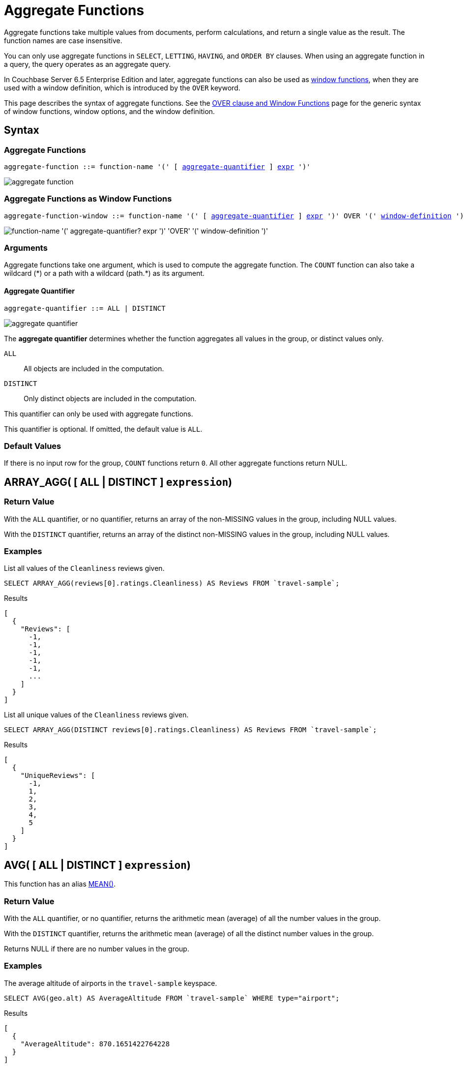 = Aggregate Functions
:imagesdir: ../../assets/images

:window: xref:n1ql-language-reference/window.adoc
:expression: xref:n1ql-language-reference/index.adoc
:window-definition: {window}#window-definition
:groupby: xref:n1ql-language-reference/groupby.adoc
:windowfun: xref:n1ql-language-reference/windowfun.adoc

Aggregate functions take multiple values from documents, perform calculations, and return a single value as the result.
The function names are case insensitive.

You can only use aggregate functions in `SELECT`, `LETTING`, `HAVING`, and `ORDER BY` clauses.
When using an aggregate function in a query, the query operates as an aggregate query.

In Couchbase Server 6.5 Enterprise Edition and later, aggregate functions can also be used as {windowfun}[window functions], when they are used with a window definition, which is introduced by the `OVER` keyword.

This page describes the syntax of aggregate functions.
See the {window}[OVER clause and Window Functions] page for the generic syntax of window functions, window options, and the window definition.

== Syntax

=== Aggregate Functions

[subs="normal"]
----
aggregate-function ::= function-name '(' [ <<aggregate-quantifier>> ] {expression}[expr] ')'
----

image::n1ql-language-reference/aggregate-function.png[]

=== Aggregate Functions as Window Functions

[subs="normal"]
----
aggregate-function-window ::= function-name '(' [ <<aggregate-quantifier>> ] {expression}[expr] ')' OVER '(' {window-definition}[window-definition] ')'
----

image::n1ql-language-reference/aggregate-function-window.png["function-name '(' aggregate-quantifier? expr ')' 'OVER' '(' window-definition ')'"]

=== Arguments

Aggregate functions take one argument, which is used to compute the aggregate function.
The `COUNT` function can also take a wildcard ({asterisk}) or a path with a wildcard (path.{asterisk}) as its argument.

[[aggregate-quantifier,aggregate-quantifier]]
==== Aggregate Quantifier

[subs="normal"]
----
aggregate-quantifier ::= ALL | DISTINCT
----

image::n1ql-language-reference/aggregate-quantifier.png[]

The *aggregate quantifier* determines whether the function aggregates all values in the group, or distinct values only.

`ALL`:: All objects are included in the computation.
`DISTINCT`:: Only distinct objects are included in the computation.

This quantifier can only be used with aggregate functions.

This quantifier is optional.
If omitted, the default value is `ALL`.

[[defaults]]
=== Default Values

If there is no input row for the group, `COUNT` functions return `0`.
All other aggregate functions return NULL.

[[array_agg,ARRAY_AGG()]]
== [[array_agg_distinct]]ARRAY_AGG( {startsb} ALL | DISTINCT {endsb} `expression`)

=== Return Value
With the `ALL` quantifier, or no quantifier, returns an array of the non-MISSING values in the group, including NULL values.

With the `DISTINCT` quantifier, returns an array of the distinct non-MISSING values in the group, including NULL values.

=== Examples
====
List all values of the `Cleanliness` reviews given.

[source,n1ql]
----
SELECT ARRAY_AGG(reviews[0].ratings.Cleanliness) AS Reviews FROM `travel-sample`;
----

.Results
[source,json]
----
[
  {
    "Reviews": [
      -1,
      -1,
      -1,
      -1,
      -1,
      ...
    ]
  }
]
----
====

====
List all unique values of the `Cleanliness` reviews given.

[source,n1ql]
----
SELECT ARRAY_AGG(DISTINCT reviews[0].ratings.Cleanliness) AS Reviews FROM `travel-sample`;
----

.Results
[source,json]
----
[
  {
    "UniqueReviews": [
      -1,
      1,
      2,
      3,
      4,
      5
    ]
  }
]
----
====

[[avg,AVG()]]
== [[avg_distinct]]AVG( {startsb} ALL | DISTINCT {endsb} `expression`)

This function has an alias <<mean>>.

=== Return Value
With the `ALL` quantifier, or no quantifier, returns the arithmetic mean (average) of all the number values in the group.

With the `DISTINCT` quantifier, returns the arithmetic mean (average) of all the distinct number values in the group.

Returns NULL if there are no number values in the group.

=== Examples
====
The average altitude of airports in the `travel-sample` keyspace.

[source,n1ql]
----
SELECT AVG(geo.alt) AS AverageAltitude FROM `travel-sample` WHERE type="airport";
----

.Results
[source,json]
----
[
  {
    "AverageAltitude": 870.1651422764228
  }
]
----
====

====
The average number of airline route stops vs. the `DISTINCT` average of airline route stops.

[source,n1ql]
----
SELECT AVG(stops) FROM `travel-sample`; <1>

SELECT AVG(DISTINCT stops) FROM `travel-sample`; <2>
----
====

<1> Results in 0.0002 since nearly all docs have 0 stops.
<2> Results in 0.5 since the docs contain only 1 or 0 stops.

[[count_all,COUNT(*)]]
== COUNT(*)

=== Return Value
Returns count of all the input rows for the group, regardless of value.

=== Example
====
The number of documents in `travel-sample`.

[source,n1ql]
----
SELECT COUNT(*) AS CountAll FROM `travel-sample`;
----

.Results
[source,json]
----
[
  {
    "CountAll": 31591
  }
]
----
====

[[count,COUNT()]]
== [[count_distinct]]COUNT( {startsb} ALL | DISTINCT {endsb} `expression`)

=== Return Value
With the `ALL` quantifier, or no quantifier, returns count of all the non-NULL and non-MISSING values in the group.

With the `DISTINCT` quantifier, returns count of all the distinct non-NULL and non-MISSING values in the group.

=== Examples
====
The number of documents with an airline route stop in `travel-sample` regardless of its value.

[source,n1ql]
----
SELECT COUNT(stops) AS CountOfStops FROM `travel-sample`;
----

.Results
[source,json]
----
[
  {
    "CountOfStops": 24024
  }
]
----
====

====
The number of unique values of airline route stops in `travel-sample`.

[source,n1ql]
----
SELECT COUNT(DISTINCT stops) AS CountOfDistinctStops FROM `travel-sample`;
----

.Results
[source,json]
----
[
  {
    "CountOfSDistinctStops": 2 <1>
  }
]
----
====

<1> Results in 2 because there are only 0 or 1 stops.

[[countn,COUNTN()]]
== COUNTN( {startsb} ALL {vbar} DISTINCT {endsb} `expression` )

=== Return Value
With the `ALL` quantifier, or no quantifier, returns a count of all the numeric values in the group.

With the `DISTINCT` quantifier, returns a count of all the distinct numeric values in the group.

=== Examples
====
The count of numeric values in a mixed group.

[source,n1ql]
----
SELECT COUNTN(list.val) AS CountOfNumbers
FROM [
  {"val":1},
  {"val":1},
  {"val":2},
  {"val":"abc"}
] AS list;
----

.Results
[source,json]
----
[
  {
    "CountOfNumbers": 3
  }
]
----
====

====
The count of unique numeric values in a mixed group.

[source,n1ql]
----
SELECT COUNTN(DISTINCT list.val) AS CountOfNumbers
FROM [
  {"val":1},
  {"val":1},
  {"val":2},
  {"val":"abc"}
] AS list;
----

.Results
[source,json]
----
[
  {
    "CountOfNumbers": 2
  }
]
----
====

[[max,MAX()]]
== MAX( {startsb} ALL | DISTINCT {endsb} `expression`)

=== Return Value
Returns the maximum non-NULL, non-MISSING value in the group in N1QL collation order.

This function returns the same result with the `ALL` quantifier, the `DISTINCT` quantifier, or no quantifier.

=== Examples
====
Max of an integer field.

Find the northernmost latitude of any hotel in `travel-sample`.

[source,n1ql]
----
SELECT MAX(geo.lat) AS MaxLatitude FROM `travel-sample` WHERE type="hotel";
----

.Results
[source,json]
----
[
  {
    "MaxLatitude": 60.15356
  }
]
----
====

====
Max of a string field.

Find the hotel whose name is last alphabetically in `travel-sample`.

[source,n1ql]
----
SELECT MAX(name) AS MaxName FROM `travel-sample` WHERE type="hotel";
----

.Results
[source,json]
----
[
  {
    "MaxName": "pentahotel Birmingham"
  }
]
----
====

That result might have been surprising since lowercase letters come after uppercase letters and are therefore "higher" than uppercase letters.
To avoid this uppercase/lowercase confusion, you should first make all values uppercase or lowercase, as in the following example.

====
Max of a string field, regardless of case.

Find the hotel whose name is last alphabetically in `travel-sample`.

[source,n1ql]
----
SELECT MAX(UPPER(name)) AS MaxName FROM `travel-sample` WHERE type="hotel";
----

.Results
[source,json]
----
[
  {
    "MaxName": "YOSEMITE LODGE AT THE FALLS"
  }
]
----
====

[[mean,MEAN()]]
== [[mean_distinct]]MEAN( {startsb} ALL | DISTINCT {endsb} `expression`)

Alias for <<avg>>.

[[median,MEDIAN()]]
== [[median_distinct]]MEDIAN( {startsb} ALL | DISTINCT {endsb} `expression`)

=== Return Value
With the `ALL` quantifier, or no quantifier, returns the median of all the number values in the group.
If there is an even number of number values, returns the mean of the median two values.

With the `DISTINCT` quantifier, returns the median of all the distinct number values in the group.
If there is an even number of distinct number values, returns the mean of the median two values.

Returns NULL if there are no number values in the group.

=== Examples
====
The median altitude of airports in the `travel-sample` keyspace.

[source,n1ql]
----
SELECT MEDIAN(geo.alt) AS MedianAltitude FROM `travel-sample` WHERE type="airport";
----

.Results
[source,json]
----
[
  {
    "MedianAltitude": 361.5
  }
]
----
====

====
The median of distinct altitudes of airports in the `travel-sample` keyspace.

[source,n1ql]
----
SELECT MEDIAN(DISTINCT geo.alt) AS MedianDistinctAltitude FROM `travel-sample` WHERE type="airport";
----

.Results
[source,json]
----
[
  {
    "MedianDistinctAltitude": 758
  }
]
----
====

[[min,MIN()]]
== MIN( {startsb} ALL | DISTINCT {endsb} `expression`)

=== Return Value
Returns the minimum non-NULL, non-MISSING value in the group in N1QL collation order.

This function returns the same result with the `ALL` quantifier, the `DISTINCT` quantifier, or no quantifier.

=== Examples
====
Min of an integer field.

Find the southernmost latitude of any hotel in `travel-sample`.

[source,n1ql]
----
SELECT MIN(geo.lat) AS MinLatitude FROM `travel-sample` WHERE type="hotel";
----

.Results
[source,json]
----
[
  {
    "MinLatitude": 32.68092
  }
]
----
====

====
Min of a string field.

Find the hotel whose name is first alphabetically in `travel-sample`.

[source,n1ql]
----
SELECT MIN(name) AS MinName FROM `travel-sample` WHERE type="hotel";
----

.Results
[source,json]
----
[
  {
    "MinName": "'La Mirande Hotel"
  }
]
----
====

That result might have been surprising since some symbols come before letters and are therefore "lower" than letters.
To avoid this symbol confusion, you can specify letters only, as in the following example.

====
Min of a string field, regardless of preceding non-letters.

Find the first hotel alphabetically in `travel-sample`.

[source,n1ql]
----
SELECT MIN(name) AS MinName FROM `travel-sample` WHERE type="hotel" AND SUBSTR(name,0)>="A";
----

.Results
[source,json]
----
[
  {
    "MinName": "AIRE NATURELLE LE GROZEAU Aire naturelle"
  }
]
----
====

[[stddev,STDDEV()]]
== [[stddev_distinct]]STDDEV( {startsb} ALL | DISTINCT {endsb} `expression`)

=== Return Value
With the `ALL` quantifier, or no quantifier, returns the <<eqn_samp_std_dev,corrected sample standard deviation>> of all the number values in the group.

With the `DISTINCT` quantifier, returns the <<eqn_samp_std_dev,corrected sample standard deviation>> of all the distinct number values in the group.

Returns NULL if there are no number values in the group.

=== Examples
====
Sample standard deviation of all values.

[source,n1ql]
----
SELECT STDDEV(reviews[0].ratings.Cleanliness) AS StdDev FROM `travel-sample` WHERE city="London" AND `type`="hotel";
----

.Results
[source,json]
----
[
  {
    "StdDev": 2.0554275433769753
  }
]
----
====

====
Sample standard deviation of a single value.

[source,n1ql]
----
SELECT STDDEV(reviews[0].ratings.Cleanliness) AS StdDevSingle FROM `travel-sample` WHERE name="Sachas Hotel";
----

.Results
[source,json]
----
[
  {
    "StdDevSingle": 0 <1>
  }
]
----
====

<1> There is only one matching result in the input, so the function returns `0`.

====
Sample standard deviation of distinct values.

[source,n1ql]
----
SELECT STDDEV(DISTINCT reviews[0].ratings.Cleanliness) AS StdDevDistinct FROM `travel-sample` WHERE city="London" AND `type`="hotel";
----

.Results
[source,json]
----
[
  {
    "StdDevDistinct": 2.1602468994692865
  }
]
----
====

[[stddev_pop,STDDEV_POP()]]
== [[stddev_pop_distinct]]STDDEV_POP( {startsb} ALL | DISTINCT {endsb} `expression`)

=== Return Value
With the `ALL` quantifier, or no quantifier, returns the <<eqn_pop_std_dev,population standard deviation>> of all the number values in the group.

With the `DISTINCT` quantifier, returns the <<eqn_pop_std_dev,population standard deviation>> of all the distinct number values in the group.

Returns NULL if there are no number values in the group.

=== Examples
====
Population standard deviation of all values.

[source,n1ql]
----
SELECT STDDEV_POP(reviews[0].ratings.Cleanliness) AS PopStdDev FROM `travel-sample` WHERE city="London" AND `type`="hotel";
----

.Results
[source,json]
----
[
  {
    "PopStdDev": 2.0390493736539432
  }
]
----
====

====
Population standard deviation of distinct values.

[source,n1ql]
----
SELECT STDDEV_POP(DISTINCT reviews[0].ratings.Cleanliness) AS PopStdDevDistinct FROM `travel-sample` WHERE city="London" AND `type`="hotel";
----

.Results
[source,json]
----
[
  {
      "PopStdDevDistinct": 1.9720265943665387
  }
]
----
====

[[stddev_samp,STDDEV_SAMP()]]
== [[stddev_samp_distinct]]STDDEV_SAMP( {startsb} ALL | DISTINCT {endsb} `expression`)

A near-synonym for <<stddev>>.
The only difference is that `STDDEV_SAMP()` returns NULL if there is only one matching element.

=== Example
====
Sample standard deviation of a single value.

[source,n1ql]
----
SELECT STDDEV_SAMP(reviews[0].ratings.Cleanliness) AS StdDevSamp FROM `travel-sample` WHERE name="Sachas Hotel";
----

.Results
[source,json]
----
[
  {
    "StdDevSamp": null <1>
  }
]
----
====

<1> There is only one matching result in the input, so the function returns NULL.

[[sum,SUM()]]
== [[sum_distinct]]SUM( {startsb} ALL | DISTINCT {endsb} `expression`)

=== Return Value
With the `ALL` quantifier, or no quantifier, returns the sum of all the number values in the group.

With the `DISTINCT` quantifier, returns the arithmetic sum of all the distinct number values in the group.

Returns NULL if there are no number values in the group.

=== Examples
====
The sum total of all airline route stops in `travel-sample`.

NOTE: In the travel-sample bucket, nearly all flights are non-stop (0 stops) and only six flights have 1 stop, so we expect 6 flights of 1 stop each, a total of 6.

[source,n1ql]
----
SELECT SUM(stops) AS SumOfStops FROM `travel-sample`;
----

.Results
[source,json]
----
[
  {
    "SumOfStops": 6 <1>
  }
]
----
====

<1> There are 6 routes with 1 stop each.

====
The sum total of all unique numbers of airline route stops in `travel-sample`.

[source,n1ql]
----
SELECT SUM(DISTINCT stops) AS SumOfDistinctStops FROM `travel-sample`;
----

.Results
[source,json]
----
[
  {
    "SumOfDistinctStops": 1 <1>
  }
]
----
====

<1> There are only 0 and 1 stops per route; and 0 + 1 = 1.

[[variance,VARIANCE()]]
== [[variance_distinct]]VARIANCE( {startsb} ALL | DISTINCT {endsb} `expression`)

=== Return Value
With the `ALL` quantifier, or no quantifier, returns the unbiased sample variance (the square of the <<eqn_samp_std_dev,corrected sample standard deviation>>) of all the number values in the group.

With the `DISTINCT` quantifier, returns the unbiased sample variance (the square of the <<eqn_samp_std_dev,corrected sample standard deviation>>) of all the distinct number values in the group.

Returns NULL if there are no number values in the group.

This function has a near-synonym <<variance_samp>>.
The only difference is that `VARIANCE()` returns NULL if there is only one matching element.

=== Examples
====
Sample variance of all values.

[source,n1ql]
----
SELECT VARIANCE(reviews[0].ratings.Cleanliness) AS Variance FROM `travel-sample` WHERE city="London" AND `type`="hotel";
----

.Results
[source,json]
----
[
  {
    "Variance": 4.224782386072708
  }
]
----
====

====
Sample variance of a single value.

[source,n1ql]
----
SELECT VARIANCE(reviews[0].ratings.Cleanliness) AS VarianceSingle FROM `travel-sample` WHERE name="Sachas Hotel";
----

.Results
[source,json]
----
[
  {
    "VarianceSingle": 0 <1>
  }
]
----
====

<1> There is only one matching result in the input, so the function returns `0`.

====
Sampling variance of distinct values.

[source,n1ql]
----
SELECT VARIANCE(DISTINCT reviews[0].ratings.Cleanliness) AS VarianceDistinct FROM `travel-sample` WHERE city="London" AND `type`="hotel";
----

.Results
[source,json]
----
[
  {
    "VarianceDistinct": 4.666666666666667
  }
]
----
====

[[variance_pop,VARIANCE_POP()]]
== [[variance_pop_distinct]]VARIANCE_POP( {startsb} ALL | DISTINCT {endsb} `expression`)

This function has an alias <<var_pop>>.

=== Return Value
With the `ALL` quantifier, or no quantifier, returns the population variance (the square of the <<eqn_pop_std_dev,population standard deviation>>) of all the number values in the group.

With the `DISTINCT` quantifier, returns the population variance (the square of the <<eqn_pop_std_dev,population standard deviation>>) of all the distinct number values in the group.

Returns NULL if there are no number values in the group.

=== Examples
====
Population variance of all values.

[source,n1ql]
----
SELECT VARIANCE_POP(reviews[0].ratings.Cleanliness) AS PopVariance FROM `travel-sample` WHERE city="London" AND `type`="hotel";
----

.Results
[source,json]
----
[
  {
    "PopVariance": 4.157722348198537
  }
]
----
====

====
Population variance of distinct values.

[source,n1ql]
----
SELECT VARIANCE_POP(DISTINCT reviews[0].ratings.Cleanliness) AS PopVarianceDistinct FROM `travel-sample` WHERE city="London" AND `type`="hotel";
----

.Results
[source,json]
----
[
  {
      "PopVarianceDistinct": 3.8888888888888893
  }
]
----
====

[[variance_samp,VARIANCE_SAMP()]]
== [[variance_samp_distinct]]VARIANCE_SAMP( {startsb} ALL | DISTINCT {endsb} `expression`)

A near-synonym for <<variance>>.
The only difference is that `VARIANCE_SAMP()` returns NULL if there is only one matching element.

This function has an alias <<var_samp>>.

=== Example
====
Sample standard deviation of a single value.

[source,n1ql]
----
SELECT VARIANCE_SAMP(reviews[0].ratings.Cleanliness) AS VarianceSamp FROM `travel-sample` WHERE name="Sachas Hotel";
----

.Results
[source,json]
----
[
  {
    "VarianceSamp": null <1>
  }
]
----
====

<1> There is only one matching result in the input, so the function returns NULL.

[[var_pop,VAR_POP()]]
== [[var_pop_distinct]]VAR_POP( {startsb} ALL | DISTINCT {endsb} `expression`)

Alias for <<variance_pop>>.

[[var_samp,VAR_SAMP()]]
== [[var_samp_distinct]]VAR_SAMP( {startsb} ALL | DISTINCT {endsb} `expression`)

Alias for <<variance_samp>>.

== Formulas

[[eqn_samp_std_dev]]
The corrected sample standard deviation is calculated according to the following formula.

.Corrected Sample Standard Deviation
image::n1ql-language-reference/eqn-samp-std-dev.png["s = sqrt(1/(n-1) sum_(i=1)^n (x_i - barx)^2)"]

[[eqn_pop_std_dev]]
The population standard deviation is calculated according to the following formula.

.Population Standard Deviation
image::n1ql-language-reference/eqn-pop-std-dev.png["sigma = sqrt((sum(x_i - mu)^2)/N)"]

== Related Links

{groupby}[GROUP BY Clause] for GROUP BY, LETTING, and HAVING clauses.

